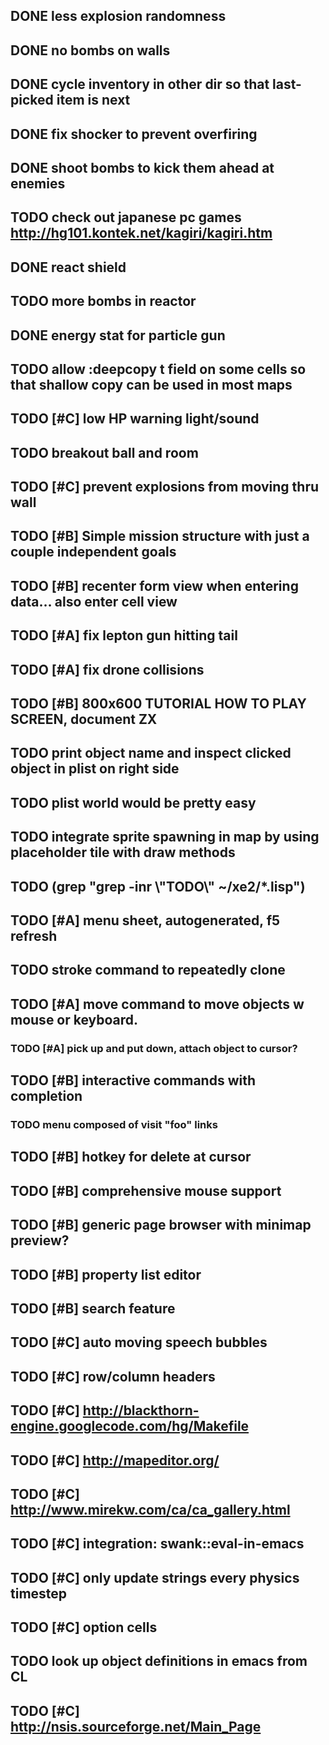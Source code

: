 ** DONE less explosion randomness 
CLOSED: [2010-04-23 Fri 18:20]
** DONE no bombs on walls
CLOSED: [2010-04-23 Fri 18:20]
** DONE cycle inventory in other dir so that last-picked item is next
CLOSED: [2010-04-23 Fri 18:33]
** DONE fix shocker to prevent overfiring
CLOSED: [2010-04-23 Fri 18:37]
** DONE shoot bombs to kick them ahead at enemies
CLOSED: [2010-04-23 Fri 19:00]
** TODO check out japanese pc games  http://hg101.kontek.net/kagiri/kagiri.htm
** DONE react shield
CLOSED: [2010-04-23 Fri 19:51]
** TODO more bombs in reactor
** DONE energy stat for particle gun
CLOSED: [2010-04-23 Fri 20:51]
** TODO allow :deepcopy t field on some cells so that shallow copy can be used in most maps
** TODO [#C] low HP warning light/sound
** TODO breakout ball and room
** TODO [#C] prevent explosions from moving thru wall
** TODO [#B] Simple mission structure with just a couple independent goals
** TODO [#B] recenter form view when entering data... also enter cell view
** TODO [#A] fix lepton gun hitting tail
** TODO [#A] fix drone collisions
** TODO [#B] 800x600 TUTORIAL HOW TO PLAY SCREEN, document ZX
** TODO print object name and inspect clicked object in plist on right side
** TODO plist world would be pretty easy
** TODO integrate sprite spawning in map by using placeholder tile with draw methods
** TODO (grep "grep -inr \"TODO\" ~/xe2/*.lisp")
** TODO [#A] *menu* sheet, autogenerated, f5 refresh
** TODO stroke command to repeatedly clone
** TODO [#A] move command to move objects w mouse or keyboard.
*** TODO [#A] pick up and put down, attach object to cursor? 
** TODO [#B] interactive commands with completion
*** TODO menu composed of visit "foo" links
** TODO [#B] hotkey for delete at cursor
** TODO [#B] comprehensive mouse support
** TODO [#B] generic page browser with minimap preview?
** TODO [#B] property list editor
** TODO [#B] search feature 
** TODO [#C] auto moving speech bubbles
** TODO [#C] row/column headers
** TODO [#C] http://blackthorn-engine.googlecode.com/hg/Makefile
** TODO [#C] http://mapeditor.org/
** TODO [#C] http://www.mirekw.com/ca/ca_gallery.html
** TODO [#C] integration: swank::eval-in-emacs
** TODO [#C] only update strings every physics timestep
** TODO [#C] option cells
** TODO look up object definitions in emacs from CL
** TODO [#C] http://nsis.sourceforge.net/Main_Page
